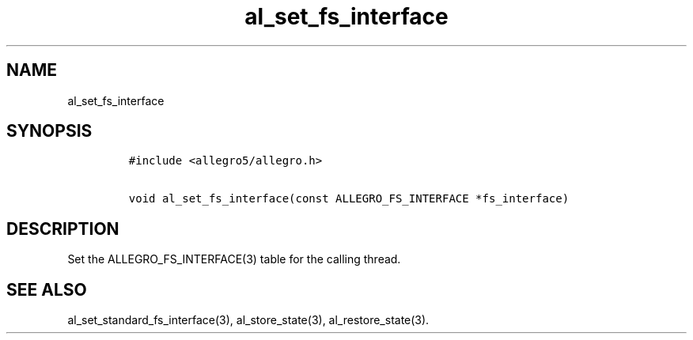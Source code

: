 .TH al_set_fs_interface 3 "" "Allegro reference manual"
.SH NAME
.PP
al_set_fs_interface
.SH SYNOPSIS
.IP
.nf
\f[C]
#include\ <allegro5/allegro.h>

void\ al_set_fs_interface(const\ ALLEGRO_FS_INTERFACE\ *fs_interface)
\f[]
.fi
.SH DESCRIPTION
.PP
Set the ALLEGRO_FS_INTERFACE(3) table for the calling thread.
.SH SEE ALSO
.PP
al_set_standard_fs_interface(3), al_store_state(3),
al_restore_state(3).
